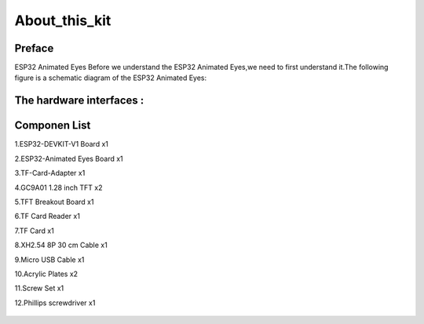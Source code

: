 .. __about_this_kit:

About_this_kit
====================

Preface
-------------------------------

ESP32 Animated Eyes Before we understand the ESP32 Animated Eyes,we need to first understand it.The following figure is a schematic diagram of the 
ESP32 Animated Eyes:

.. figure:: ./Tutorial/img/LA065_A10.jpg
   :align: center
   :width: 70%
   
.. figure:: ./Tutorial/img/LA065_A11.jpg
   :align: center
   :width: 80%

The hardware interfaces :   
-------------------------------

.. figure:: ./Tutorial/img/区域功能.jpg
   :align: center
   :width: 70%


Componen List
-------------------------------

1.ESP32-DEVKIT-V1 Board x1

2.ESP32-Animated Eyes  Board x1

3.TF-Card-Adapter x1

4.GC9A01 1.28 inch TFT x2

5.TFT Breakout Board x1

6.TF Card Reader x1

7.TF Card x1

8.XH2.54 8P 30 cm Cable x1

9.Micro USB Cable x1

10.Acrylic Plates x2

11.Screw Set x1

12.Phillips screwdriver x1

   .. image:: /Tutorial/img/LA065_A9_V2.jpg
